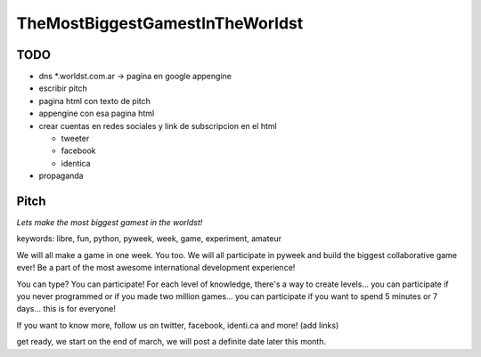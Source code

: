 
TheMostBiggestGamestInTheWorldst
================================

TODO
----

* dns *.worldst.com.ar -> pagina en google appengine

* escribir pitch

* pagina html con texto de pitch

* appengine con esa pagina html

* crear cuentas en redes sociales y link de subscripcion en el html

  * tweeter

  * facebook

  * identica

* propaganda

Pitch
-----

*Lets make the most biggest gamest in the worldst!*

keywords: libre, fun, python, pyweek, week, game, experiment, amateur

We will all make a game in one week. You too. We will all participate in pyweek and build the biggest collaborative game ever! Be a part of the most awesome international development experience!

You can type? You can participate! For each level of knowledge, there's a way to create levels... you can participate if you never programmed or if you made two million games... you can participate if you want to spend 5 minutes or 7 days... this is for everyone!

If you want to know more, follow us on twitter, facebook, identi.ca and more! (add links)

get ready, we start on the end of march, we will post a definite date later this month.

